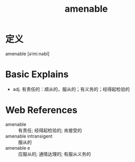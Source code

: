 #+title: amenable
#+roam_tags:英语单词

* 定义
  
amenable [əˈmiːnəbl]

* Basic Explains
- adj. 有责任的：顺从的，服从的；有义务的；经得起检验的

* Web References
- amenable :: 有责任; 经得起检验的; 肯接受的
- amenable intransigent :: 服从的
- amenable e :: 应服从的; 通情达理的; 有服从义务的
